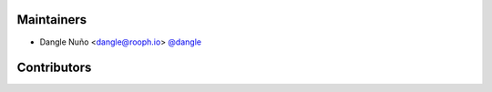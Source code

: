 Maintainers
-----------
- Dangle Nuño <dangle@rooph.io> `@dangle <https://github.com/dangle>`_


Contributors
------------
